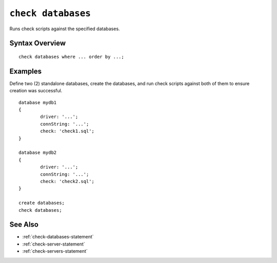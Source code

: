 .. _check-databases-statement:

``check databases``
========================================================================================================================
Runs check scripts against the specified databases.

Syntax Overview
-----------------

::

	check databases where ... order by ...;


Examples
-----------------

Define two (2) standalone databases, create the databases, and run check scripts against both of them to ensure creation was successful.

::

	database mydb1
	{
		driver: '...';
		connString: '...';
		check: 'check1.sql';
	}

	database mydb2
	{
		driver: '...';
		connString: '...';
		check: 'check2.sql';
	}

	create databases;
	check databases;

See Also
-----------------
* :ref:`check-databases-statement`
* :ref:`check-server-statement`
* :ref:`check-servers-statement`
